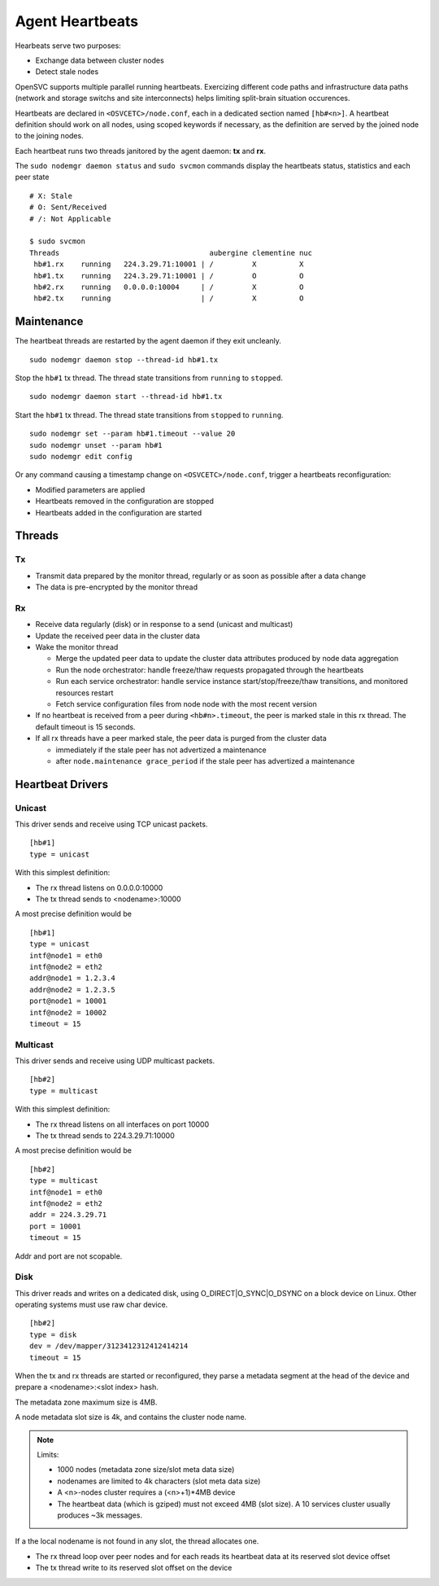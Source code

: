 .. _agent.daemon.heartbeats:

Agent Heartbeats
****************

Hearbeats serve two purposes:

* Exchange data between cluster nodes
* Detect stale nodes

OpenSVC supports multiple parallel running heartbeats. Exercizing different code paths and infrastructure data paths (network and storage switchs and site interconnects) helps limiting split-brain situation occurences.

Heartbeats are declared in ``<OSVCETC>/node.conf``, each in a dedicated section named ``[hb#<n>]``. A heartbeat definition should work on all nodes, using scoped keywords if necessary, as the definition are served by the joined node to the joining nodes.

Each heartbeat runs two threads janitored by the agent daemon: **tx** and **rx**.

The ``sudo nodemgr daemon status`` and ``sudo svcmon`` commands display the heartbeats status, statistics and each peer state

::

        # X: Stale
        # O: Sent/Received
        # /: Not Applicable

        $ sudo svcmon
        Threads                                   aubergine clementine nuc            
         hb#1.rx    running   224.3.29.71:10001 | /         X          X              
         hb#1.tx    running   224.3.29.71:10001 | /         O          O              
         hb#2.rx    running   0.0.0.0:10004     | /         X          O              
         hb#2.tx    running                     | /         X          O     

Maintenance
-----------

The heartbeat threads are restarted by the agent daemon if they exit uncleanly.

::

        sudo nodemgr daemon stop --thread-id hb#1.tx

Stop the ``hb#1`` tx thread. The thread state transitions from ``running`` to ``stopped``.

::

        sudo nodemgr daemon start --thread-id hb#1.tx

Start the ``hb#1`` tx thread. The thread state transitions from ``stopped`` to ``running``.

::

        sudo nodemgr set --param hb#1.timeout --value 20
        sudo nodemgr unset --param hb#1
        sudo nodemgr edit config

Or any command causing a timestamp change on ``<OSVCETC>/node.conf``, trigger a heartbeats reconfiguration:

* Modified parameters are applied
* Heartbeats removed in the configuration are stopped
* Heartbeats added in the configuration are started

Threads
-------

Tx
==

* Transmit data prepared by the monitor thread, regularly or as soon as possible after a data change
* The data is pre-encrypted by the monitor thread

Rx
==

* Receive data regularly (disk) or in response to a send (unicast and multicast)
* Update the received peer data in the cluster data
* Wake the monitor thread

  * Merge the updated peer data to update the cluster data attributes produced by node data aggregation
  * Run the node orchestrator: handle freeze/thaw requests propagated through the heartbeats
  * Run each service orchestrator: handle service instance start/stop/freeze/thaw transitions, and monitored resources restart
  * Fetch service configuration files from node node with the most recent version

* If no heartbeat is received from a peer during ``<hb#n>.timeout``, the peer is marked stale in this rx thread. The default timeout is 15 seconds.
* If all rx threads have a peer marked stale, the peer data is purged from the cluster data

  * immediately if the stale peer has not advertized a maintenance
  * after ``node.maintenance grace_period`` if the stale peer has advertized a maintenance

.. seealso:: :ref:`agent.cluster.data`

Heartbeat Drivers
-----------------

Unicast
=======

This driver sends and receive using TCP unicast packets.

::

        [hb#1]
        type = unicast

With this simplest definition:

* The rx thread listens on 0.0.0.0:10000
* The tx thread sends to <nodename>:10000

A most precise definition would be

::

        [hb#1]
        type = unicast
        intf@node1 = eth0
        intf@node2 = eth2
        addr@node1 = 1.2.3.4
        addr@node2 = 1.2.3.5
        port@node1 = 10001
        intf@node2 = 10002
        timeout = 15


Multicast
=========

This driver sends and receive using UDP multicast packets.

::

        [hb#2]
        type = multicast

With this simplest definition:

* The rx thread listens on all interfaces on port 10000
* The tx thread sends to 224.3.29.71:10000

A most precise definition would be

::

        [hb#2]
        type = multicast
        intf@node1 = eth0
        intf@node2 = eth2
        addr = 224.3.29.71
        port = 10001
        timeout = 15

Addr and port are not scopable.

Disk
====

This driver reads and writes on a dedicated disk, using O_DIRECT|O_SYNC|O_DSYNC on a block device on Linux. Other operating systems must use raw char device.

::

        [hb#2]
        type = disk
        dev = /dev/mapper/3123412312412414214
        timeout = 15

When the tx and rx threads are started or reconfigured, they parse a metadata segment at the head of the device and prepare a <nodename>:<slot index> hash.

The metadata zone maximum size is 4MB.

A node metadata slot size is 4k, and contains the cluster node name.

.. note::

        Limits:

        * 1000 nodes (metadata zone size/slot meta data size)
        * nodenames are limited to 4k characters (slot meta data size)
        * A <n>-nodes cluster requires a (<n>+1)*4MB device
        * The heartbeat data (which is gziped) must not exceed 4MB (slot size). A 10 services cluster usually produces ~3k messages.


If a the local nodename is not found in any slot, the thread allocates one.

* The rx thread loop over peer nodes and for each reads its heartbeat data at its reserved slot device offset
* The tx thread write to its reserved slot offset on the device


